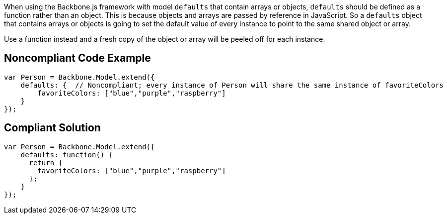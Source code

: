 When using the Backbone.js framework with model ``++defaults++`` that contain arrays or objects, ``++defaults++`` should be defined as a function rather than an object. This is because objects and arrays are passed by reference in JavaScript. So a ``++defaults++`` object that contains arrays or objects is going to set the default value of every instance to point to the same shared object or array.


Use a function instead and a fresh copy of the object or array will be peeled off for each instance.

== Noncompliant Code Example

----
var Person = Backbone.Model.extend({
    defaults: {  // Noncompliant; every instance of Person will share the same instance of favoriteColors
        favoriteColors: ["blue","purple","raspberry"]
    }
});
----

== Compliant Solution

----
var Person = Backbone.Model.extend({
    defaults: function() {
      return {
        favoriteColors: ["blue","purple","raspberry"]
      };
    }
});
----
